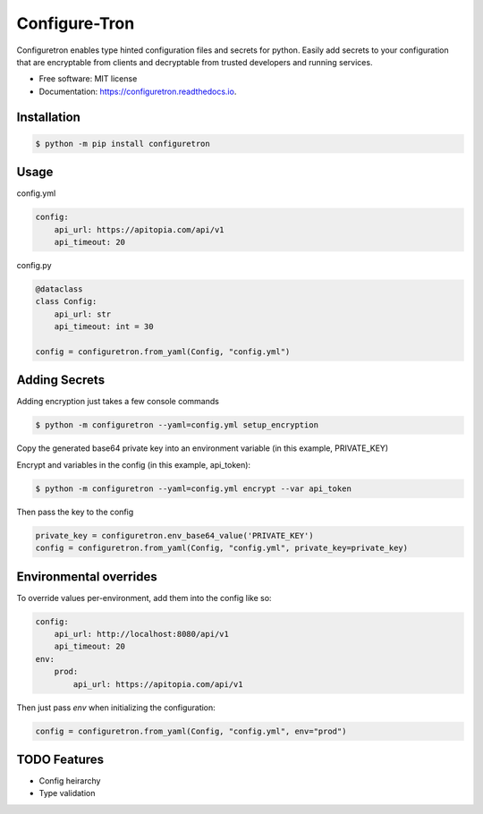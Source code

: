 ==============
Configure-Tron
==============


.. image:: https://img.shields.io/pypi/v/configuretron.svg
        :target: https://pypi.python.org/pypi/configuretron

.. image:: https://img.shields.io/travis/channelcat/configuretron.svg
        :target: https://travis-ci.com/channelcat/configuretron

.. image:: https://readthedocs.org/projects/configuretron/badge/?version=latest
        :target: https://configuretron.readthedocs.io/en/latest/?version=latest
        :alt: Documentation Status


.. image:: https://pyup.io/repos/github/channelcat/configuretron/shield.svg
     :target: https://pyup.io/repos/github/channelcat/configuretron/
     :alt: Updates



Configuretron enables type hinted configuration files and secrets for python.  Easily add secrets to your configuration that are encryptable from clients and decryptable from trusted developers and running services.


* Free software: MIT license
* Documentation: https://configuretron.readthedocs.io.

Installation
------------

.. code-block:: console

    $ python -m pip install configuretron

Usage
--------

config.yml

.. code-block:: yaml

    config:
        api_url: https://apitopia.com/api/v1
        api_timeout: 20

config.py

.. code-block:: python

    @dataclass
    class Config:
        api_url: str
        api_timeout: int = 30

    config = configuretron.from_yaml(Config, "config.yml")

Adding Secrets
--------------

Adding encryption just takes a few console commands

.. code-block:: console

    $ python -m configuretron --yaml=config.yml setup_encryption

Copy the generated base64 private key into an environment variable (in this example, PRIVATE_KEY)

Encrypt and variables in the config (in this example, api_token):

.. code-block:: console

    $ python -m configuretron --yaml=config.yml encrypt --var api_token

Then pass the key to the config

.. code-block:: python

    private_key = configuretron.env_base64_value('PRIVATE_KEY')
    config = configuretron.from_yaml(Config, "config.yml", private_key=private_key)

Environmental overrides
-----------------------

To override values per-environment, add them into the config like so:

.. code-block:: yaml

    config:
        api_url: http://localhost:8080/api/v1
        api_timeout: 20
    env:
        prod:
            api_url: https://apitopia.com/api/v1

Then just pass `env` when initializing the configuration:

.. code-block:: python

    config = configuretron.from_yaml(Config, "config.yml", env="prod")


TODO Features
-------------
* Config heirarchy
* Type validation
